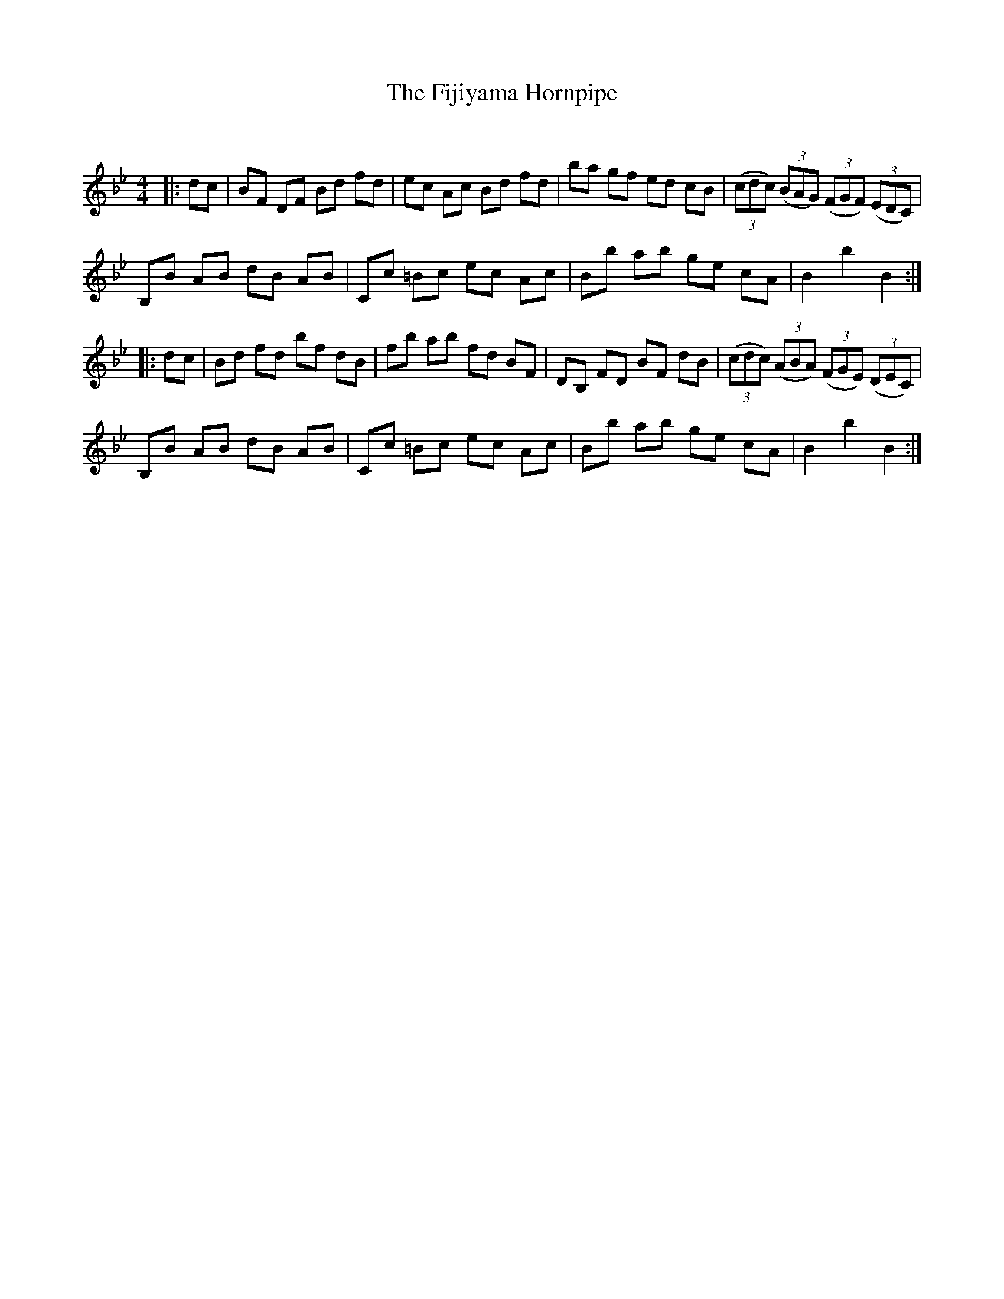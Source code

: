 X:1
T: The Fijiyama Hornpipe
C:
R:Reel
Q: 232
K:Bb
M:4/4
L:1/8
|:dc|BF DF Bd fd|ec Ac Bd fd|ba gf ed cB|((3cdc) ((3BAG) ((3FGF) ((3EDC)|
B,B AB dB AB|Cc =Bc ec Ac|Bb ab ge cA|B2 b2 B2:|
|:dc|Bd fd bf dB|fb ab fd BF|DB, FD BF dB|((3cdc) ((3ABA) ((3FGE) ((3DEC)|
B,B AB dB AB|Cc =Bc ec Ac|Bb ab ge cA|B2 b2 B2:|
